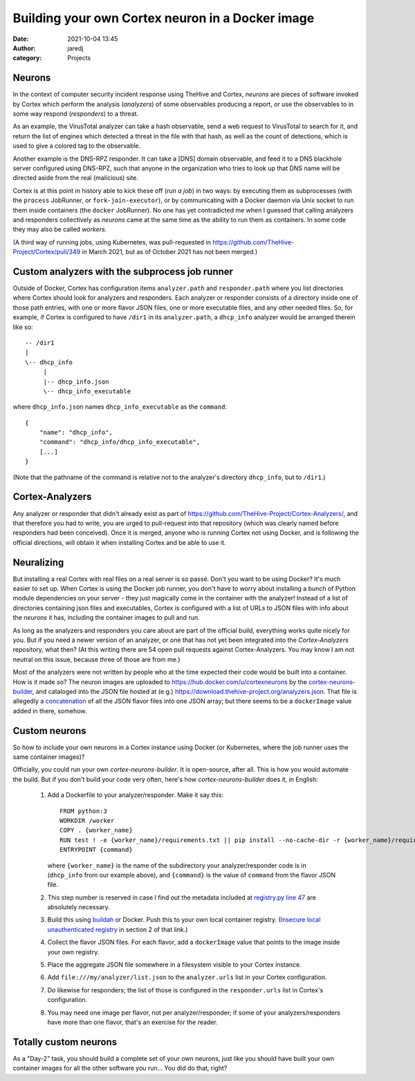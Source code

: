 Building your own Cortex neuron in a Docker image
#################################################
:date: 2021-10-04 13:45
:author: jaredj
:category: Projects

Neurons
-------

In the context of computer security incident response using TheHive
and Cortex, `neurons` are pieces of software invoked by Cortex which
perform the analysis (`analyzers`) of some observables producing a
report, or use the observables to in some way respond (`responders`)
to a threat.

As an example, the VirusTotal analyzer can take a hash observable,
send a web request to VirusTotal to search for it, and return the list
of engines which detected a threat in the file with that hash, as well
as the count of detections, which is used to give a colored tag to the
observable.

Another example is the DNS-RPZ responder. It can take a [DNS] domain
observable, and feed it to a DNS blackhole server configured using
DNS-RPZ, such that anyone in the organization who tries to look up
that DNS name will be directed aside from the real (malicious) site.

Cortex is at this point in history able to kick these off (`run a
job`) in two ways: by executing them as subprocesses (with the
``process`` JobRunner, or ``fork-join-executor``), or by communicating
with a Docker daemon via Unix socket to run them inside containers
(the ``docker`` JobRunner). No one has yet contradicted me when I
guessed that calling analyzers and responders collectively as
`neurons` came at the same time as the ability to run them as
containers. In some code they may also be called `workers.`

(A third way of running jobs, using Kubernetes, was pull-requested in
https://github.com/TheHive-Project/Cortex/pull/349 in March 2021, but
as of October 2021 has not been merged.)


Custom analyzers with the subprocess job runner
-----------------------------------------------

Outside of Docker, Cortex has configuration items ``analyzer.path``
and ``responder.path`` where you list directories where Cortex should
look for analyzers and responders. Each analyzer or responder consists
of a directory inside one of those path entries, with one or more
flavor JSON files, one or more executable files, and any other needed
files. So, for example, if Cortex is configured to have ``/dir1`` in
its ``analyzer.path``, a ``dhcp_info`` analyzer would be arranged
therein like so::

    -- /dir1
    |
    \-- dhcp_info
         |
         |-- dhcp_info.json
         \-- dhcp_info_executable

where ``dhcp_info.json`` names ``dhcp_info_executable`` as the
``command``::

    {
        "name": "dhcp_info",
        "command": "dhcp_info/dhcp_info_executable",
        [...]
    }

(Note that the pathname of the command is relative not to the
analyzer's directory ``dhcp_info``, but to ``/dir1``.)


Cortex-Analyzers
----------------

Any analyzer or responder that didn't already exist as part of
https://github.com/TheHive-Project/Cortex-Analyzers/, and that
therefore you had to write, you are urged to pull-request into that
repository (which was clearly named before responders had been
conceived). Once it is merged, anyone who is running Cortex not using
Docker, and is following the official directions, will obtain it when
installing Cortex and be able to use it.


Neuralizing
-----------

But installing a real Cortex with real files on a real server is so
passé. Don't you want to be using Docker? It's much easier to set
up. When Cortex is using the Docker job runner, you don't have to
worry about installing a bunch of Python module dependencies on your
server - they just magically come in the container with the analyzer!
Instead of a list of directories containing json files and
executables, Cortex is configured with a list of URLs to JSON files
with info about the `neurons` it has, including the container images
to pull and run.

As long as the analyzers and responders you care about are part of the
official build, everything works quite nicely for you. But if you need
a newer version of an analyzer, or one that has not yet been
integrated into the `Cortex-Analyzers` repository, what then? (At this
writing there are 54 open pull requests against Cortex-Analyzers. You
may know I am not neutral on this issue, because three of those are
from me.)

Most of the analyzers were not written by people who at the time
expected their code would be built into a container. How is it made
so? The neuron images are uploaded to
https://hub.docker.com/u/cortexneurons by the
`cortex-neurons-builder`_, and cataloged into the JSON file hosted at
(e.g.) https://download.thehive-project.org/analyzers.json. That file
is allegedly a `concatenation`_ of all the JSON flavor files into one
JSON array; but there seems to be a ``dockerImage`` value added in
there, somehow.

.. _`cortex-neurons-builder`: https://github.com/TheHive-Project/cortex-neurons-builder
.. _`concatenation`:
   https://github.com/TheHive-Project/CortexDocs/blob/5fdc930feb2d5a9f95fcabd7d96dccedae62d993/admin/cortex3.md


Custom neurons
--------------

So how to include your own neurons in a Cortex instance using Docker
(or Kubernetes, where the job runner uses the same container images)?

Officially, you could run your own `cortex-neurons-builder`. It is
open-source, after all. This is how you would automate the build. But
if you don't build your code very often, here's how
`cortex-neurons-builder` does it, in English:

 1. Add a Dockerfile to your analyzer/responder. Make it say this::

        FROM python:3
        WORKDIR /worker
        COPY . {worker_name}
        RUN test ! -e {worker_name}/requirements.txt || pip install --no-cache-dir -r {worker_name}/requirements.txt
        ENTRYPOINT {command}
        
    where ``{worker_name}`` is the name of the subdirectory your
    analyzer/responder code is in (``dhcp_info`` from our example
    above), and ``{command}`` is the value of ``command`` from the
    flavor JSON file.
 2. This step number is reserved in case I find out the metadata
    included at `registry.py line 47
    <https://github.com/TheHive-Project/cortex-neurons-builder/blob/fe8c39333c3ebf52db8ce6a0ea83878998774bba/registry.py#L47>`_
    are absolutely necessary.
 3. Build this using `buildah <https://buildah.io>`_ or Docker. Push
    this to your own local container registry. (`Insecure local
    unauthenticated registry <cortex-on-kubernetes.html>`_ in section
    2 of that link.)
 4. Collect the flavor JSON files. For each flavor, add a
    ``dockerImage`` value that points to the image inside your own
    registry.
 5. Place the aggregate JSON file somewhere in a filesystem visible to
    your Cortex instance.
 6. Add ``file:///my/analyzer/list.json`` to the ``analyzer.urls``
    list in your Cortex configuration.
 7. Do likewise for responders; the list of those is configured in the
    ``responder.urls`` list in Cortex's configuration.
 8. You may need one image per flavor, not per analyzer/responder; if some
    of your analyzers/responders have more than one flavor, that's
    an exercise for the reader. 


Totally custom neurons
----------------------

As a "Day-2" task, you should build a complete set of your own
neurons, just like you should have built your own container images for
all the other software you run... You did do that, right?
